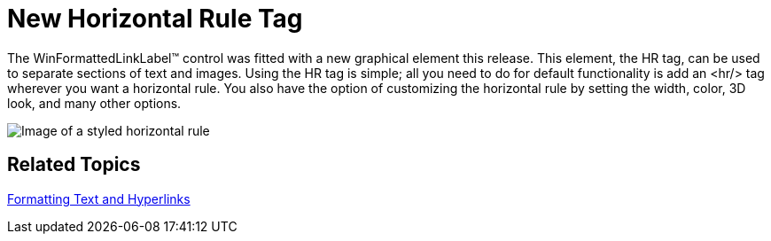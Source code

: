 ﻿////

|metadata|
{
    "name": "winformattedlinklabel-new-horizontal-rule-tag-whats-new-20063",
    "controlName": [],
    "tags": [],
    "guid": "{1C735E8E-B107-4657-BE6C-92CDA577F118}",  
    "buildFlags": [],
    "createdOn": "0001-01-01T00:00:00Z"
}
|metadata|
////

= New Horizontal Rule Tag

The WinFormattedLinkLabel™ control was fitted with a new graphical element this release. This element, the HR tag, can be used to separate sections of text and images. Using the HR tag is simple; all you need to do for default functionality is add an <hr/> tag wherever you want a horizontal rule. You also have the option of customizing the horizontal rule by setting the width, color, 3D look, and many other options.

image::images/WinFormattedLinkLabel_New_Horizontal_Rule_Tag_Whats_New_20063_01.png[Image of a styled horizontal rule]

== Related Topics

link:winformattedlinklabel-formatting-text-and-hyperlinks.html[Formatting Text and Hyperlinks]
